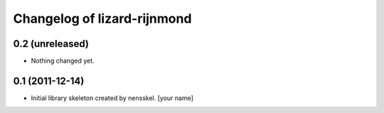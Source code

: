 Changelog of lizard-rijnmond
===================================================


0.2 (unreleased)
----------------

- Nothing changed yet.


0.1 (2011-12-14)
----------------

- Initial library skeleton created by nensskel.  [your name]
